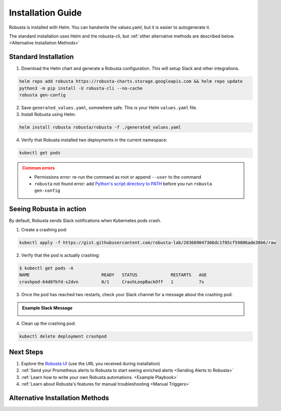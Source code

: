 Installation Guide
##################

Robusta is installed with Helm. You can handwrite the values.yaml, but it is easier to autogenerate it.

The standard installation uses Helm and the robusta-cli, but :ref:`other alternative methods are described below.
<Alternative Installation Methods>`

Standard Installation
------------------------------

1. Download the Helm chart and generate a Robusta configuration. This will setup Slack and other integrations.

.. code-block:: bash

   helm repo add robusta https://robusta-charts.storage.googleapis.com && helm repo update
   python3 -m pip install -U robusta-cli --no-cache
   robusta gen-config

2. Save ``generated_values.yaml``, somewhere safe. This is your Helm ``values.yaml`` file.

3. Install Robusta using Helm:

.. code-block:: bash

    helm install robusta robusta/robusta -f ./generated_values.yaml

4. Verify that Robusta installed two deployments in the current namespace:

.. code-block:: bash

    kubectl get pods

.. admonition:: Common errors
    :class: caution

    * Permissions error: re-run the command as root or append ``--user`` to the command
    * ``robusta`` not found error: add `Python's script directory to PATH <https://www.makeuseof.com/python-windows-path/>`_ before you run ``robusta gen-config``

Seeing Robusta in action
------------------------------

By default, Robusta sends Slack notifications when Kubernetes pods crash.

1. Create a crashing pod:

.. code-block:: python

   kubectl apply -f https://gist.githubusercontent.com/robusta-lab/283609047306dc1f05cf59806ade30b6/raw


2. Verify that the pod is actually crashing:

.. code-block:: bash

   $ kubectl get pods -A
   NAME                            READY   STATUS             RESTARTS   AGE
   crashpod-64d8fbfd-s2dvn         0/1     CrashLoopBackOff   1          7s

3. Once the pod has reached two restarts, check your Slack channel for a message about the crashing pod.

.. admonition:: Example Slack Message

    .. image:: /images/crash-report.png


4. Clean up the crashing pod:

.. code-block:: python

   kubectl delete deployment crashpod

Next Steps
---------------------------------

1. Explore the `Robusta UI <https://home.robusta.dev/ui/>`_ (use the URL you received during installation)
2. :ref:`Send your Prometheus alerts to Robusta to start seeing enriched alerts <Sending Alerts to Robusta>`
3. :ref:`Learn how to write your own Robusta automations. <Example Playbook>`
4. :ref:`Learn about Robusta's features for manual troubleshooting <Manual Triggers>`

Alternative Installation Methods
---------------------------------

.. dropdown:: Installing with GitOps
    :color: light

    Follow the instructions above to generate ``generated_values.yaml``. Commit it to git and use ArgoCD or
    your favorite tool to install.

.. dropdown:: Installing without the Robusta CLI
    :color: light

    Using the cli is totally optional. If you prefer, you can skip the CLI and fetch the default ``values.yaml``:

    .. code-block:: yaml

        helm repo add robusta https://robusta-charts.storage.googleapis.com && helm repo update
        helm show values robusta/robusta


    Most values are documented in the :ref:`Configuration Guide`

    Do not use the ``values.yaml`` file in the GitHub repo. It has some empty placeholders which are replaced during
    our release process.
